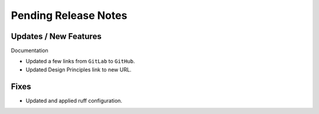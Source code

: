 Pending Release Notes
=====================

Updates / New Features
----------------------

Documentation

* Updated a few links from ``GitLab`` to ``GitHub``.

* Updated Design Principles link to new URL.

Fixes
-----

* Updated and applied ruff configuration.
